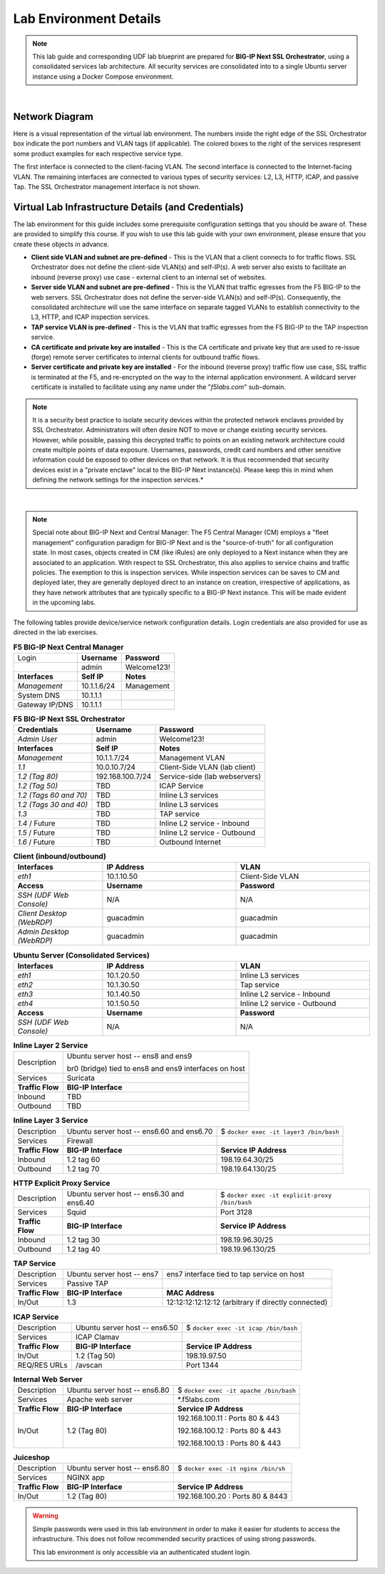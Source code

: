 .. role:: red
.. role:: bred

Lab Environment Details
================================================================================

.. note::

   This lab guide and corresponding UDF lab blueprint are prepared for **BIG-IP Next SSL Orchestrator**, using a consolidated services lab architecture. All security services are consolidated into to a single Ubuntu server instance using a Docker Compose environment.

|

Network Diagram
--------------------------------------------------------------------------------

Here is a visual representation of the virtual lab environment. The numbers inside the right edge of the SSL Orchestrator box indicate the port numbers and VLAN tags (if applicable). The colored boxes to the right of the services respresent some product examples for each respective service type.

The first interface is connected to the client-facing VLAN. The second interface is connected to the Internet-facing VLAN. The remaining interfaces are connected to various types of security services: L2, L3, HTTP, ICAP, and passive Tap. The SSL Orchestrator management interface is not shown.

.. image:: ./images/labinfo-1.png
   :align: left


Virtual Lab Infrastructure Details (and Credentials)
--------------------------------------------------------------------------------

The lab environment for this guide includes some prerequisite configuration settings that you
should be aware of. These are provided to simplify this course. If you wish to use
this lab guide with your own environment, please ensure that you create these objects in advance.

-  **Client side VLAN and subnet are pre-defined** - This is the VLAN
   that a client connects to for traffic flows. SSL Orchestrator does
   not define the client-side VLAN(s) and self-IP(s). A web server also
   exists to facilitate an inbound (reverse proxy) use case - external
   client to an internal set of websites.

-  **Server side VLAN and subnet are pre-defined** - This is the VLAN
   that traffic egresses from the F5 BIG-IP to the web servers. SSL
   Orchestrator does not define the server-side VLAN(s) and self-IP(s).
   Consequently, the consolidated architecture will use the same
   interface on separate tagged VLANs to establish connectivity to the
   L3, HTTP, and ICAP inspection services.

-  **TAP service VLAN is pre-defined** - This is the VLAN that traffic egresses from
   the F5 BIG-IP to the TAP inspection service.

-  **CA certificate and private key are installed** - This is the CA
   certificate and private key that are used to re-issue (forge) remote
   server certificates to internal clients for outbound traffic flows.

-  **Server certificate and private key are installed** - For the
   inbound (reverse proxy) traffic flow use case, SSL traffic is
   terminated at the F5, and re-encrypted on the way to the internal
   application environment. A wildcard server certificate is installed
   to facilitate using any name under the "*f5labs.com*"
   sub-domain.

.. note::

   It is a security best practice to isolate security
   devices within the protected network enclaves provided by SSL
   Orchestrator. Administrators will often desire NOT to move or change
   existing security services. However, while possible, passing this
   decrypted traffic to points on an existing network architecture could
   create multiple points of data exposure. Usernames, passwords, credit
   card numbers and other sensitive information could be exposed to
   other devices on that network. It is thus recommended that security
   devices exist in a "private enclave" local to the BIG-IP Next
   instance(s). Please keep this in mind when defining the network
   settings for the inspection services.*

|

.. note::

   Special note about BIG-IP Next and Central Manager: The F5 Central Manager (CM) employs a "fleet
   management" configuration paradigm for BIG-IP Next and is the "source-of-truth" for all
   configuration state. In most cases, objects created in CM (like iRules) are only deployed to a
   Next instance when they are associated to an application. With respect to SSL Orchestrator, this
   also applies to service chains and traffic policies. The exemption to this is inspection
   services. While inspection services can be saves to CM and deployed later, they are generally
   deployed direct to an instance on creation, irrespective of applications, as they have network
   attributes that are typically specific to a BIG-IP Next instance. This will be made evident in
   the upcoming labs.


The following tables provide device/service network configuration details. Login credentials are also provided for use as directed in the lab exercises.


.. list-table:: **F5 BIG-IP Next Central Manager**
   :header-rows: 0
   :widths: auto

   * - Login
     - **Username**
     - **Password**
   * -
     - admin
     - Welcome123!
   * - **Interfaces**
     - **Self IP**
     - **Notes**
   * - *Management*
     - 10.1.1.6/24
     - Management
   * - System DNS
     - 10.1.1.1
     - 
   * - Gateway IP/DNS
     - 10.1.1.1
     - 


.. list-table:: **F5 BIG-IP Next SSL Orchestrator**
   :header-rows: 0
   :widths: auto

   * - **Credentials**
     - **Username**
     - **Password**
   * - *Admin User*
     - admin
     - Welcome123!
   * - **Interfaces**
     - **Self IP**
     - **Notes**
   * - *Management*
     - 10.1.1.7/24
     - Management VLAN
   * - *1.1*
     - 10.0.10.7/24
     - Client-Side VLAN (lab client)
   * - *1.2 (Tag 80)*
     - 192.168.100.7/24
     - Service-side (lab webservers)
   * - *1.2 (Tag 50)*
     - TBD
     - ICAP Service
   * - *1.2 (Tags 60 and 70)*
     - TBD
     - Inline L3 services
   * - *1.2 (Tags 30 and 40)*
     - TBD
     - Inline L3 services
   * - *1.3*
     - TBD
     - TAP service
   * - *1.4* / Future
     - TBD
     - Inline L2 service - Inbound
   * - *1.5* / Future
     - TBD
     - Inline L2 service - Outbound
   * - *1.6* / Future
     - TBD
     - Outbound Internet


.. list-table:: **Client (inbound/outbound)**
   :header-rows: 0
   :widths: 200 300 300

   * - **Interfaces**
     - **IP Address**
     - **VLAN**
   * - *eth1*
     - 10.1.10.50
     - Client-Side VLAN
   * - **Access**
     - **Username**
     - **Password**
   * - *SSH (UDF Web Console)*
     - N/A
     - N/A
   * - *Client Desktop (WebRDP)*
     - guacadmin
     - guacadmin
   * - *Admin Desktop (WebRDP)*
     - guacadmin
     - guacadmin


.. list-table:: **Ubuntu Server (Consolidated Services)**
   :header-rows: 0
   :widths: 200 300 300

   * - **Interfaces**
     - **IP Address**
     - **VLAN**
   * - *eth1*
     - 10.1.20.50
     - Inline L3 services
   * - *eth2*
     - 10.1.30.50
     - Tap service
   * - *eth3*
     - 10.1.40.50
     - Inline L2 service - Inbound
   * - *eth4*
     - 10.1.50.50
     - Inline L2 service - Outbound
   * - **Access**
     - **Username**
     - **Password**
   * - *SSH (UDF Web Console)*
     - N/A
     - N/A


.. list-table:: **Inline Layer 2 Service**
   :header-rows: 0
   :widths: auto

   * - Description
     - Ubuntu server host  -- ens8 and ens9

       br0 (bridge) tied to ens8 and ens9 interfaces on host
   * - Services
     - Suricata
   * - **Traffic Flow**
     - **BIG-IP Interface**
   * - Inbound
     - TBD
   * - Outbound
     - TBD


.. list-table:: **Inline Layer 3 Service**
   :header-rows: 0
   :widths: auto

   * - Description
     - Ubuntu server host -- ens6.60 and ens6.70
     - $ ``docker exec -it layer3 /bin/bash``
   * - Services
     - Firewall
     - 
   * - **Traffic Flow**
     - **BIG-IP Interface**
     - **Service IP Address**
   * - Inbound
     - 1.2 tag 60
     - 198.19.64.30/25
   * - Outbound
     - 1.2 tag 70
     - 198.19.64.130/25

.. list-table:: **HTTP Explicit Proxy Service**
   :header-rows: 0
   :widths: auto

   * - Description
     - Ubuntu server host -- ens6.30 and ens6.40
     - $ ``docker exec -it explicit-proxy /bin/bash``
   * - Services
     - Squid
     - Port 3128
   * - **Traffic Flow**
     - **BIG-IP Interface**
     - **Service IP Address**
   * - Inbound
     - 1.2 tag 30
     - 198.19.96.30/25
   * - Outbound
     - 1.2 tag 40
     - 198.19.96.130/25


.. list-table:: **TAP Service**
   :header-rows: 0
   :widths: auto

   * - Description
     - Ubuntu server host -- ens7
     - ens7 interface tied to tap service on host
   * - Services
     - Passive TAP
     - 
   * - **Traffic Flow**
     - **BIG-IP Interface**
     - **MAC Address**
   * - In/Out
     - 1.3
     - 12:12:12:12:12:12 (arbitrary if directly connected)


.. list-table:: **ICAP Service**
   :header-rows: 0
   :widths: auto

   * - Description
     - Ubuntu server host -- ens6.50
     - $ ``docker exec -it icap /bin/bash``
   * - Services
     - ICAP Clamav
     - 
   * - **Traffic Flow**
     - **BIG-IP Interface**
     - **Service IP Address**
   * - In/Out
     - 1.2 (Tag 50)
     - 198.19.97.50
   * - REQ/RES URLs
     - /avscan
     - Port 1344

.. list-table:: **Internal Web Server**
   :header-rows: 0
   :widths: auto

   * - Description
     - Ubuntu server host -- ens6.80
     - $ ``docker exec -it apache /bin/bash``
   * - Services
     - Apache web server
     - \*.f5labs.com
   * - **Traffic Flow**
     - **BIG-IP Interface**
     - **Service IP Address**
   * - In/Out
     - 1.2 (Tag 80)
     - 192.168.100.11 : Ports 80 & 443

       192.168.100.12 : Ports 80 & 443

       192.168.100.13 : Ports 80 & 443


.. list-table:: **Juiceshop**
   :header-rows: 0
   :widths: auto

   * - Description
     - Ubuntu server host -- ens6.80
     - $ ``docker exec -it nginx /bin/sh``
   * - Services
     - NGINX app
     - 
   * - **Traffic Flow**
     - **BIG-IP Interface**
     - **Service IP Address**
   * - In/Out
     - 1.2 (Tag 80)
     - 192.168.100.20 : Ports 80 & 8443


.. warning::
   Simple passwords were used in this lab environment in order to make it easier for students to access the infrastructure. This does not follow recommended security practices of using strong passwords.

   This lab environment is only accessible via an authenticated student login.

